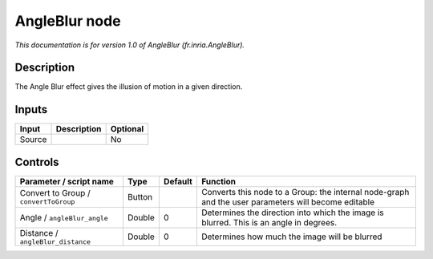 .. _fr.inria.AngleBlur:

.. raw:: html

   <!-- Do not edit this file! It is generated automatically by Natron itself. -->

AngleBlur node
==============

*This documentation is for version 1.0 of AngleBlur (fr.inria.AngleBlur).*

Description
-----------

The Angle Blur effect gives the illusion of motion in a given direction.

Inputs
------

+--------+-------------+----------+
| Input  | Description | Optional |
+========+=============+==========+
| Source |             | No       |
+--------+-------------+----------+

Controls
--------

.. tabularcolumns:: |>{\raggedright}p{0.2\columnwidth}|>{\raggedright}p{0.06\columnwidth}|>{\raggedright}p{0.07\columnwidth}|p{0.63\columnwidth}|

.. cssclass:: longtable

+---------------------------------------+--------+---------+-----------------------------------------------------------------------------------------------------+
| Parameter / script name               | Type   | Default | Function                                                                                            |
+=======================================+========+=========+=====================================================================================================+
| Convert to Group / ``convertToGroup`` | Button |         | Converts this node to a Group: the internal node-graph and the user parameters will become editable |
+---------------------------------------+--------+---------+-----------------------------------------------------------------------------------------------------+
| Angle / ``angleBlur_angle``           | Double | 0       | Determines the direction into which the image is blurred. This is an angle in degrees.              |
+---------------------------------------+--------+---------+-----------------------------------------------------------------------------------------------------+
| Distance / ``angleBlur_distance``     | Double | 0       | Determines how much the image will be blurred                                                       |
+---------------------------------------+--------+---------+-----------------------------------------------------------------------------------------------------+
